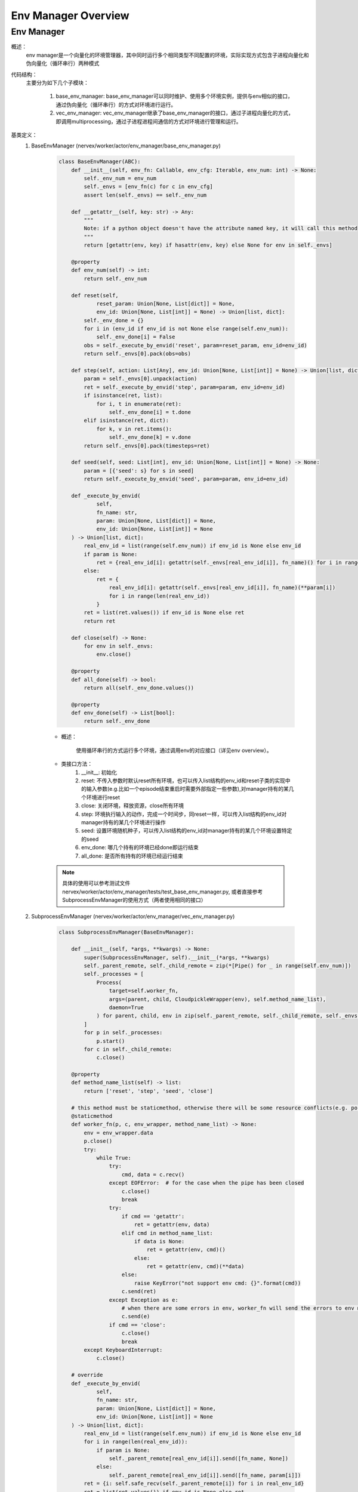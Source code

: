 Env Manager Overview
========================


Env Manager
^^^^^^^^^^^^^^^^^^^^^^^^^^^^^^^^^^^^^^^

概述：
    env manager是一个向量化的环境管理器，其中同时运行多个相同类型不同配置的环境，实际实现方式包含子进程向量化和伪向量化（循环串行）两种模式
代码结构：
    主要分为如下几个子模块：

        1. base_env_manager: base_env_manager可以同时维护、使用多个环境实例，提供与env相似的接口，通过伪向量化（循环串行）的方式对环境进行运行。
        2. vec_env_manager: vec_env_manager继承了base_env_manager的接口，通过子进程向量化的方式，即调用multiprocessing，通过子进程进程间通信的方式对环境进行管理和运行。

基类定义：
    1. BaseEnvManager (nervex/worker/actor/env_manager/base_env_manager.py)

        .. code:: python


            class BaseEnvManager(ABC):
                def __init__(self, env_fn: Callable, env_cfg: Iterable, env_num: int) -> None:
                    self._env_num = env_num
                    self._envs = [env_fn(c) for c in env_cfg]
                    assert len(self._envs) == self._env_num

                def __getattr__(self, key: str) -> Any:
                    """
                    Note: if a python object doesn't have the attribute named key, it will call this method
                    """
                    return [getattr(env, key) if hasattr(env, key) else None for env in self._envs]

                @property
                def env_num(self) -> int:
                    return self._env_num

                def reset(self,
                        reset_param: Union[None, List[dict]] = None,
                        env_id: Union[None, List[int]] = None) -> Union[list, dict]:
                    self._env_done = {}
                    for i in (env_id if env_id is not None else range(self.env_num)):
                        self._env_done[i] = False
                    obs = self._execute_by_envid('reset', param=reset_param, env_id=env_id)
                    return self._envs[0].pack(obs=obs)

                def step(self, action: List[Any], env_id: Union[None, List[int]] = None) -> Union[list, dict]:
                    param = self._envs[0].unpack(action)
                    ret = self._execute_by_envid('step', param=param, env_id=env_id)
                    if isinstance(ret, list):
                        for i, t in enumerate(ret):
                            self._env_done[i] = t.done
                    elif isinstance(ret, dict):
                        for k, v in ret.items():
                            self._env_done[k] = v.done
                    return self._envs[0].pack(timesteps=ret)

                def seed(self, seed: List[int], env_id: Union[None, List[int]] = None) -> None:
                    param = [{'seed': s} for s in seed]
                    return self._execute_by_envid('seed', param=param, env_id=env_id)

                def _execute_by_envid(
                        self,
                        fn_name: str,
                        param: Union[None, List[dict]] = None,
                        env_id: Union[None, List[int]] = None
                ) -> Union[list, dict]:
                    real_env_id = list(range(self.env_num)) if env_id is None else env_id
                    if param is None:
                        ret = {real_env_id[i]: getattr(self._envs[real_env_id[i]], fn_name)() for i in range(len(real_env_id))}
                    else:
                        ret = {
                            real_env_id[i]: getattr(self._envs[real_env_id[i]], fn_name)(**param[i])
                            for i in range(len(real_env_id))
                        }
                    ret = list(ret.values()) if env_id is None else ret
                    return ret

                def close(self) -> None:
                    for env in self._envs:
                        env.close()

                @property
                def all_done(self) -> bool:
                    return all(self._env_done.values())

                @property
                def env_done(self) -> List[bool]:
                    return self._env_done


        - 概述：

            使用循环串行的方式运行多个环境，通过调用env的对应接口（详见env overview）。

        - 类接口方法：
            1. __init__: 初始化
            2. reset: 不传入参数时默认reset所有环境，也可以传入list结构的env_id和reset子类的实现中的输入参数(e.g.比如一个episode结束重启时需要外部指定一些参数),对manager持有的某几个环境进行reset
            3. close: 关闭环境，释放资源，close所有环境
            4. step: 环境执行输入的动作，完成一个时间步，同reset一样，可以传入list结构的env_id对manager持有的某几个环境进行操作
            5. seed: 设置环境随机种子，可以传入list结构的env_id对manager持有的某几个环境设置特定的seed
            6. env_done: 哪几个持有的环境已经done即运行结束
            7. all_done: 是否所有持有的环境已经运行结束

        .. note::

            具体的使用可以参考测试文件 nervex/worker/actor/env_manager/tests/test_base_env_manager.py, 或者直接参考SubprocessEnvManager的使用方式（两者使用相同的接口）

    2. SubprocessEnvManager (nervex/worker/actor/env_manager/vec_env_manager.py)

        .. code:: python


            class SubprocessEnvManager(BaseEnvManager):

                def __init__(self, *args, **kwargs) -> None:
                    super(SubprocessEnvManager, self).__init__(*args, **kwargs)
                    self._parent_remote, self._child_remote = zip(*[Pipe() for _ in range(self.env_num)])
                    self._processes = [
                        Process(
                            target=self.worker_fn,
                            args=(parent, child, CloudpickleWrapper(env), self.method_name_list),
                            daemon=True
                        ) for parent, child, env in zip(self._parent_remote, self._child_remote, self._envs)
                    ]
                    for p in self._processes:
                        p.start()
                    for c in self._child_remote:
                        c.close()

                @property
                def method_name_list(self) -> list:
                    return ['reset', 'step', 'seed', 'close']

                # this method must be staticmethod, otherwise there will be some resource conflicts(e.g. port or file)
                @staticmethod
                def worker_fn(p, c, env_wrapper, method_name_list) -> None:
                    env = env_wrapper.data
                    p.close()
                    try:
                        while True:
                            try:
                                cmd, data = c.recv()
                            except EOFError:  # for the case when the pipe has been closed
                                c.close()
                                break
                            try:
                                if cmd == 'getattr':
                                    ret = getattr(env, data)
                                elif cmd in method_name_list:
                                    if data is None:
                                        ret = getattr(env, cmd)()
                                    else:
                                        ret = getattr(env, cmd)(**data)
                                else:
                                    raise KeyError("not support env cmd: {}".format(cmd))
                                c.send(ret)
                            except Exception as e:
                                # when there are some errors in env, worker_fn will send the errors to env manager
                                c.send(e)
                            if cmd == 'close':
                                c.close()
                                break
                    except KeyboardInterrupt:
                        c.close()

                # override
                def _execute_by_envid(
                        self,
                        fn_name: str,
                        param: Union[None, List[dict]] = None,
                        env_id: Union[None, List[int]] = None
                ) -> Union[list, dict]:
                    real_env_id = list(range(self.env_num)) if env_id is None else env_id
                    for i in range(len(real_env_id)):
                        if param is None:
                            self._parent_remote[real_env_id[i]].send([fn_name, None])
                        else:
                            self._parent_remote[real_env_id[i]].send([fn_name, param[i]])
                    ret = {i: self.safe_recv(self._parent_remote[i]) for i in real_env_id}
                    ret = list(ret.values()) if env_id is None else ret
                    return ret

                def safe_recv(self, p, close=False):
                    data = p.recv()
                    if isinstance(data, Exception):
                        # when receiving env Exception, env manager will safely close and raise this Exception to caller
                        if not close:
                            self.close()
                        raise data
                    return data

                # override
                def __getattr__(self, key: str) -> Any:
                    self._check_closed()
                    # we suppose that all the envs has the same attributes, if you need different envs, please
                    # create different env managers.
                    if not hasattr(self._envs[0], key):
                        raise AttributeError("env `{}` doesn't have the attribute `{}`".format(type(self._envs[0]), key))
                    if isinstance(getattr(self._envs[0], key), MethodType):
                        raise TypeError("env manager getattr doesn't supports method, please override method_name_list")
                    for p in self._parent_remote:
                        p.send(['getattr', key])
                    return [self.safe_recv(p) for p in self._parent_remote]

                # override
                def close(self) -> None:
                    if self._closed:
                        return
                    super().close()
                    for p in self._parent_remote:
                        p.send(['close', None])
                    result = [self.safe_recv(p, close=True) for p in self._parent_remote]
                    for p in self._processes:
                        p.join()

        - 概述：

            继承了BaseEnvManager，将单机上的循环执行环境改为了通过调用multiprocessing的进行子进程通信，因此SubprocessEnvManager能一定程度上提升环境的产出速度。

        - 类接口方法：
           使用时，同BaseEnvManager基本相同，即使用时可以参考以cartpole为例的如下代码:

        .. code:: python
        
            def _setup_env(self):
                env_num = self.cfg.env.env_num
                self.env = SubprocessEnvManager(CartpoleEnv, env_cfg=[self.cfg.env for _ in range(env_num)], env_num=env_num)


.. note::
    BaseEnvManager和SubprocessEnvManager相关插件的测试可以参见 `nervex/worker/actor/env_manager/tests/test_base_env_manager.py` 和 `nervex/worker/actor/env_manager/tests/test_vec_env_manager.py`。
